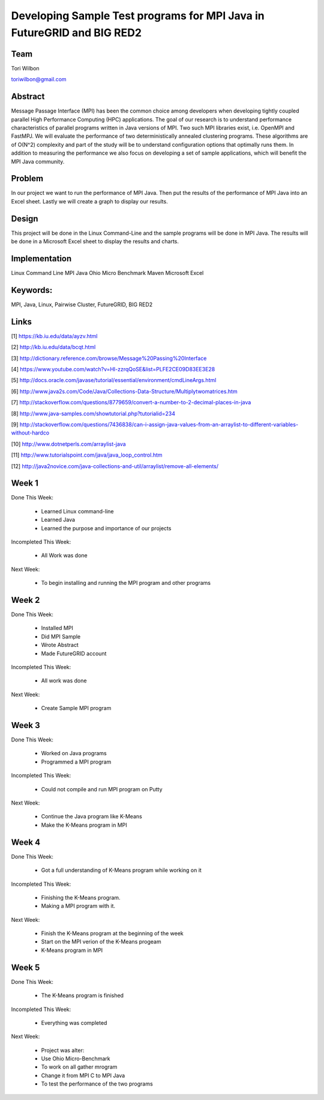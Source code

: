 Developing Sample Test programs for MPI Java in FutureGRID and BIG RED2
======================================================================

Team
----------------------------------------------------------------------
Tori Wilbon

toriwilbon@gmail.com

Abstract
----------------------------------------------------------------------
Message Passage Interface (MPI) has been the common choice among 
developers when developing tightly coupled parallel High Performance 
Computing (HPC) applications. The goal of our research is to understand
performance characteristics of parallel programs written in Java 
versions of MPI. Two such MPI libraries exist, i.e. OpenMPI and FastMPJ.
We will evaluate the performance of two deterministically annealed 
clustering programs. These algorithms are of O(N^2) complexity and part 
of the study will be to understand configuration options that optimally 
runs them. In addition to measuring the performance we also focus on 
developing a set of sample applications, which will benefit the MPI Java
community.


Problem
----------------------------------------------------------------------
In our project we want to run the performance of MPI Java.  Then put the
results of the performance of MPI Java into an Excel sheet.  Lastly we 
will create a graph to display our results.


Design
----------------------------------------------------------------------
This project will be done in the Linux Command-Line and the sample
programs will be done in MPI Java.  The results will be done in a 
Microsoft Excel sheet to display the results and charts.

Implementation
----------------------------------------------------------------------
Linux Command Line
MPI
Java
Ohio Micro Benchmark
Maven
Microsoft Excel


Keywords:
-----------------------------------------------------------------------
MPI, Java, Linux, Pairwise Cluster, FutureGRID, BIG RED2


Links
----------------------------------------------------------------------
[1] https://kb.iu.edu/data/ayzv.html

[2] http://kb.iu.edu/data/bcqt.html

[3] http://dictionary.reference.com/browse/Message%20Passing%20Interface

[4] https://www.youtube.com/watch?v=Hl-zzrqQoSE&list=PLFE2CE09D83EE3E28

[5] http://docs.oracle.com/javase/tutorial/essential/environment/cmdLineArgs.html

[6] http://www.java2s.com/Code/Java/Collections-Data-Structure/Multiplytwomatrices.htm

[7] http://stackoverflow.com/questions/8779659/convert-a-number-to-2-decimal-places-in-java

[8] http://www.java-samples.com/showtutorial.php?tutorialid=234

[9] http://stackoverflow.com/questions/7436838/can-i-assign-java-values-from-an-arraylist-to-different-variables-without-hardco

[10] http://www.dotnetperls.com/arraylist-java

[11] http://www.tutorialspoint.com/java/java_loop_control.htm

[12] http://java2novice.com/java-collections-and-util/arraylist/remove-all-elements/


Week 1
----------------------------------------------------------------------
Done This Week:

 * Learned Linux command-line
 * Learned Java
 * Learned the purpose and importance of our projects

Incompleted This Week:

 * All Work was done

Next Week:

 * To begin installing and running the MPI program and other programs
 
Week 2
---------------------------------------------------------------------
Done This Week:

 * Installed MPI 
 * Did MPI Sample
 * Wrote Abstract
 * Made FutureGRID account

Incompleted This Week:

 * All work was done
 
Next Week:

 * Create Sample MPI program

Week 3
-------------------------------------------------------------------------
Done This Week:

 * Worked on Java programs 
 * Programmed a MPI program
 
Incompleted This Week:

 * Could not compile and run MPI program on Putty
 
Next Week:

 * Continue the Java program like K-Means
 * Make the K-Means program in  MPI
 
Week 4
---------------------------------------------------------------------------
Done This Week:

 * Got a full understanding of K-Means program while working on it
 
Incompleted This Week:
 
 * Finishing the K-Means program.
 * Making a MPI program with it.
 
Next Week:

 * Finish the K-Means program at the beginning of the week
 * Start on the MPI verion of the K-Means progeam
 * K-Means program in  MPI
 
Week 5
---------------------------------------------------------------------------
Done This Week:

  * The K-Means program is finished
 
Incompleted This Week:

  * Everything was completed 
 
Next Week:

  * Project was alter:
  * Use Ohio Micro-Benchmark
  * To work on all gather mrogram
  * Change it from MPI C to MPI Java
  * To test the performance of the two programs
  

